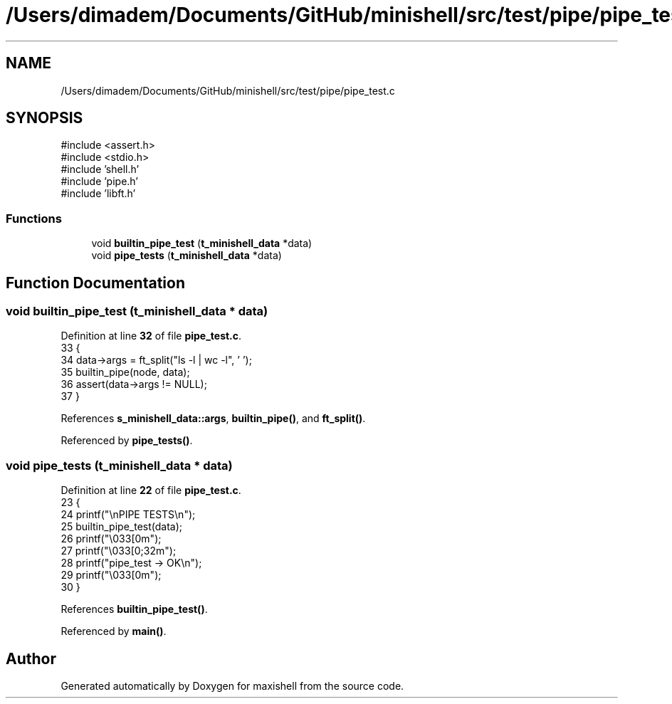 .TH "/Users/dimadem/Documents/GitHub/minishell/src/test/pipe/pipe_test.c" 3 "Version 1" "maxishell" \" -*- nroff -*-
.ad l
.nh
.SH NAME
/Users/dimadem/Documents/GitHub/minishell/src/test/pipe/pipe_test.c
.SH SYNOPSIS
.br
.PP
\fR#include <assert\&.h>\fP
.br
\fR#include <stdio\&.h>\fP
.br
\fR#include 'shell\&.h'\fP
.br
\fR#include 'pipe\&.h'\fP
.br
\fR#include 'libft\&.h'\fP
.br

.SS "Functions"

.in +1c
.ti -1c
.RI "void \fBbuiltin_pipe_test\fP (\fBt_minishell_data\fP *data)"
.br
.ti -1c
.RI "void \fBpipe_tests\fP (\fBt_minishell_data\fP *data)"
.br
.in -1c
.SH "Function Documentation"
.PP 
.SS "void builtin_pipe_test (\fBt_minishell_data\fP * data)"

.PP
Definition at line \fB32\fP of file \fBpipe_test\&.c\fP\&.
.nf
33 {
34     data\->args = ft_split("ls \-l | wc \-l", ' ');
35     builtin_pipe(node, data);
36     assert(data\->args != NULL);
37 }
.PP
.fi

.PP
References \fBs_minishell_data::args\fP, \fBbuiltin_pipe()\fP, and \fBft_split()\fP\&.
.PP
Referenced by \fBpipe_tests()\fP\&.
.SS "void pipe_tests (\fBt_minishell_data\fP * data)"

.PP
Definition at line \fB22\fP of file \fBpipe_test\&.c\fP\&.
.nf
23 {
24     printf("\\nPIPE TESTS\\n");
25     builtin_pipe_test(data);
26     printf("\\033[0m");
27     printf("\\033[0;32m");
28     printf("pipe_test    \-> OK\\n");
29     printf("\\033[0m");
30 }
.PP
.fi

.PP
References \fBbuiltin_pipe_test()\fP\&.
.PP
Referenced by \fBmain()\fP\&.
.SH "Author"
.PP 
Generated automatically by Doxygen for maxishell from the source code\&.
